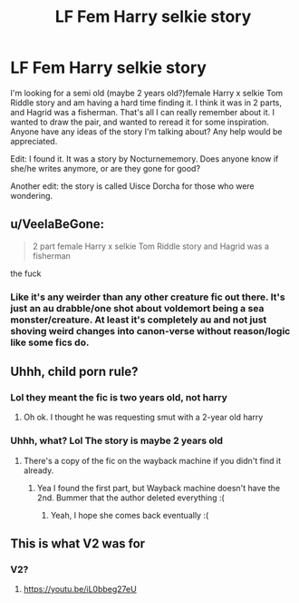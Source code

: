 #+TITLE: LF Fem Harry selkie story

* LF Fem Harry selkie story
:PROPERTIES:
:Author: Pyopaws
:Score: 1
:DateUnix: 1559948937.0
:DateShort: 2019-Jun-08
:FlairText: What's That Fic?
:END:
I'm looking for a semi old (maybe 2 years old?)female Harry x selkie Tom Riddle story and am having a hard time finding it. I think it was in 2 parts, and Hagrid was a fisherman. That's all I can really remember about it. I wanted to draw the pair, and wanted to reread it for some inspiration. Anyone have any ideas of the story I'm talking about? Any help would be appreciated.

Edit: I found it. It was a story by Nocturnememory. Does anyone know if she/he writes anymore, or are they gone for good?

Another edit: the story is called Uisce Dorcha for those who were wondering.


** u/VeelaBeGone:
#+begin_quote
  2 part female Harry x selkie Tom Riddle story and Hagrid was a fisherman
#+end_quote

the fuck
:PROPERTIES:
:Author: VeelaBeGone
:Score: 3
:DateUnix: 1559965878.0
:DateShort: 2019-Jun-08
:END:

*** Like it's any weirder than any other creature fic out there. It's just an au drabble/one shot about voldemort being a sea monster/creature. At least it's completely au and not just shoving weird changes into canon-verse without reason/logic like some fics do.
:PROPERTIES:
:Author: bitterbite88
:Score: 1
:DateUnix: 1560036163.0
:DateShort: 2019-Jun-09
:END:


** Uhhh, child porn rule?
:PROPERTIES:
:Score: 1
:DateUnix: 1560000686.0
:DateShort: 2019-Jun-08
:END:

*** Lol they meant the fic is two years old, not harry
:PROPERTIES:
:Author: ohplume
:Score: 6
:DateUnix: 1560001667.0
:DateShort: 2019-Jun-08
:END:

**** Oh ok. I thought he was requesting smut with a 2-year old harry
:PROPERTIES:
:Score: 2
:DateUnix: 1560007182.0
:DateShort: 2019-Jun-08
:END:


*** Uhhh, what? Lol The story is maybe 2 years old
:PROPERTIES:
:Author: Pyopaws
:Score: 1
:DateUnix: 1560007098.0
:DateShort: 2019-Jun-08
:END:

**** There's a copy of the fic on the wayback machine if you didn't find it already.
:PROPERTIES:
:Author: ohplume
:Score: 1
:DateUnix: 1560025446.0
:DateShort: 2019-Jun-09
:END:

***** Yea I found the first part, but Wayback machine doesn't have the 2nd. Bummer that the author deleted everything :(
:PROPERTIES:
:Author: Pyopaws
:Score: 1
:DateUnix: 1560030482.0
:DateShort: 2019-Jun-09
:END:

****** Yeah, I hope she comes back eventually :(
:PROPERTIES:
:Author: ohplume
:Score: 2
:DateUnix: 1560035817.0
:DateShort: 2019-Jun-09
:END:


** This is what V2 was for
:PROPERTIES:
:Author: glencoe2000
:Score: -1
:DateUnix: 1560033125.0
:DateShort: 2019-Jun-09
:END:

*** V2?
:PROPERTIES:
:Author: ohplume
:Score: 1
:DateUnix: 1560035798.0
:DateShort: 2019-Jun-09
:END:

**** [[https://youtu.be/iL0bbeg27eU]]
:PROPERTIES:
:Author: glencoe2000
:Score: -1
:DateUnix: 1560037724.0
:DateShort: 2019-Jun-09
:END:
